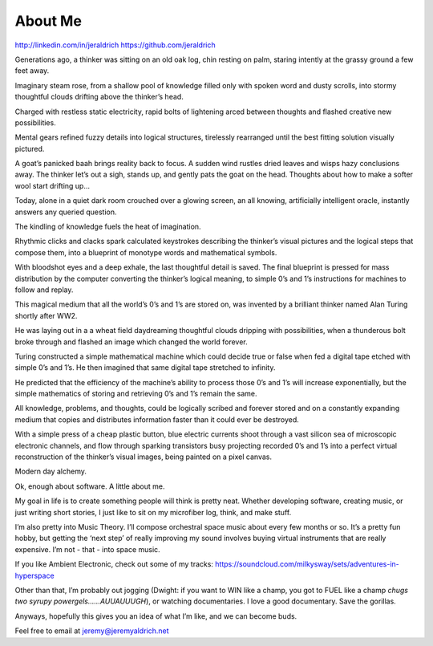 About Me
======
http://linkedin.com/in/jeraldrich
https://github.com/jeraldrich


Generations ago, a thinker was sitting on an old oak log, chin resting on palm, staring intently at the grassy ground a few feet away.

Imaginary steam rose, from a shallow pool of knowledge filled only with spoken word and dusty scrolls, into stormy thoughtful clouds drifting above the thinker’s head.

Charged with restless static electricity, rapid bolts of lightening arced between thoughts and flashed creative new possibilities.

Mental gears refined fuzzy details into logical structures, tirelessly rearranged until the best fitting solution visually pictured.

A goat’s panicked baah brings reality back to focus. A sudden wind rustles dried leaves and wisps hazy conclusions away. The thinker let’s out a sigh, stands up, and gently pats the goat on the head. Thoughts about how to make a softer wool start drifting up… 


Today, alone in a quiet dark room crouched over a glowing screen, an all knowing, artificially intelligent oracle, instantly answers any queried question.

The kindling of knowledge fuels the heat of imagination.

Rhythmic clicks and clacks spark calculated keystrokes describing the thinker’s visual pictures and the logical steps that compose them, into a blueprint of monotype words and mathematical symbols.

With bloodshot eyes and a deep exhale, the last thoughtful detail is saved. The final blueprint is pressed for mass distribution by the computer converting the thinker’s logical meaning, to simple 0’s and 1’s instructions for machines to follow and replay.

This magical medium that all the world’s 0’s and 1’s are stored on, was invented by a brilliant thinker named Alan Turing shortly after WW2.

He was laying out in a a wheat field daydreaming thoughtful clouds dripping with possibilities, when a thunderous bolt broke through and flashed an image which changed the world forever.

Turing constructed a simple mathematical machine which could decide true or false when fed a digital tape etched with simple 0’s and 1’s. He then imagined that same digital tape stretched to infinity.

He predicted that the efficiency of the machine’s ability to process those 0’s and 1’s will increase exponentially, but the simple mathematics of storing and retrieving 0’s and 1’s remain the same.

All knowledge, problems, and thoughts, could be logically scribed and forever stored and on a constantly expanding medium that copies and distributes information faster than it could ever be destroyed.

With a simple press of a cheap plastic button, blue electric currents shoot through a vast silicon sea of microscopic electronic channels, and flow through sparking transistors busy projecting recorded 0’s and 1’s into a perfect virtual reconstruction of the thinker’s visual images, being painted on a pixel canvas.

Modern day alchemy.

Ok, enough about software. A little about me.

My goal in life is to create something people will think is pretty neat. Whether developing software, creating music, or just writing short stories, I just like to sit on my microfiber log, think, and make stuff. 

I’m also pretty into Music Theory. I’ll compose orchestral space music about every few months or so. It’s a pretty fun hobby, but getting the ‘next step’ of really improving my sound involves buying virtual instruments that are really expensive. I’m not - that - into space music.

If you like Ambient Electronic, check out some of my tracks: https://soundcloud.com/milkysway/sets/adventures-in-hyperspace

Other than that, I’m probably out jogging (Dwight: if you want to WIN like a champ, you got to FUEL like a champ *chugs two syrupy powergels……AUUAUUUGH*), or watching documentaries. I love a good documentary. Save the gorillas.

Anyways, hopefully this gives you an idea of what I’m like, and we can become buds. 

Feel free to email at jeremy@jeremyaldrich.net
